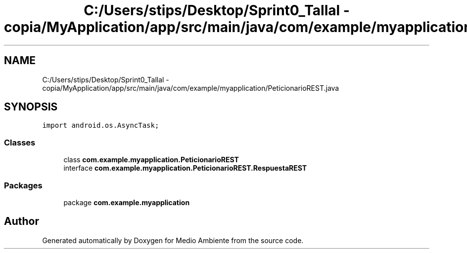 .TH "C:/Users/stips/Desktop/Sprint0_Tallal - copia/MyApplication/app/src/main/java/com/example/myapplication/PeticionarioREST.java" 3 "Medio Ambiente" \" -*- nroff -*-
.ad l
.nh
.SH NAME
C:/Users/stips/Desktop/Sprint0_Tallal - copia/MyApplication/app/src/main/java/com/example/myapplication/PeticionarioREST.java
.SH SYNOPSIS
.br
.PP
\fCimport android\&.os\&.AsyncTask;\fP
.br

.SS "Classes"

.in +1c
.ti -1c
.RI "class \fBcom\&.example\&.myapplication\&.PeticionarioREST\fP"
.br
.ti -1c
.RI "interface \fBcom\&.example\&.myapplication\&.PeticionarioREST\&.RespuestaREST\fP"
.br
.in -1c
.SS "Packages"

.in +1c
.ti -1c
.RI "package \fBcom\&.example\&.myapplication\fP"
.br
.in -1c
.SH "Author"
.PP 
Generated automatically by Doxygen for Medio Ambiente from the source code\&.
